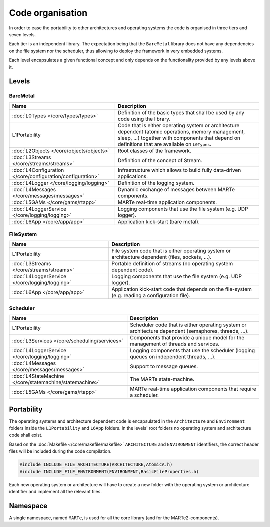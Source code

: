 .. date: 18/04/2018
   author: Andre' Neto
   copyright: Copyright 2017 F4E | European Joint Undertaking for ITER and
   the Development of Fusion Energy ('Fusion for Energy').
   Licensed under the EUPL, Version 1.1 or - as soon they will be approved
   by the European Commission - subsequent versions of the EUPL (the "Licence")
   You may not use this work except in compliance with the Licence.
   You may obtain a copy of the Licence at: http://ec.europa.eu/idabc/eupl
   warning: Unless required by applicable law or agreed to in writing, 
   software distributed under the Licence is distributed on an "AS IS"
   basis, WITHOUT WARRANTIES OR CONDITIONS OF ANY KIND, either express
   or implied. See the Licence permissions and limitations under the Licence.

Code organisation
=================

In order to ease the portability to other architectures and operating systems the code is organised in three tiers and seven levels.

Each tier is an independent library. The expectation being that the ``BareMetal`` library does not have any dependencies on the file system nor the scheduler, thus allowing to deploy the framework in very embedded systems.

Each level encapsulates a given functional concept and only depends on the functionality provided by any levels above it.

.. image:: Structure-1.png

Levels
------

BareMetal
~~~~~~~~~

================================================================ ============
Name                                                             Description
================================================================ ============
:doc:`L0Types </core/types/types>`                               Definition of the basic types that shall be used by any code using the library.
L1Portability                                                    Code that is either operating system or architecture dependent (atomic operations, memory management, sleep, ...) together with components that depend on definitions that are available on ``L0Types``.
:doc:`L2Objects </core/objects/objects>`                         Root classes of the framework.
:doc:`L3Streams </core/streams/streams>`                         Definition of the concept of Stream.
:doc:`L4Configuration </core/configuration/configuration>`       Infrastructure which allows to build fully data-driven applications.
:doc:`L4Logger </core/logging/logging>`                          Definition of the logging system.
:doc:`L4Messages </core/messages/messages>`                      Dynamic exchange of messages between MARTe components.
:doc:`L5GAMs </core/gams/rtapp>`                                 MARTe real-time application components.
:doc:`L4LoggerService </core/logging/logging>`                   Logging components that use the file system (e.g. UDP logger).
:doc:`L6App </core/app/app>`                                     Application kick-start (bare metal).
================================================================ ============

FileSystem 
~~~~~~~~~~

================================================================ ============
Name                                                             Description
================================================================ ============
L1Portability                                                    File system code that is either operating system or architecture dependent (files, sockets, ...).
:doc:`L3Streams </core/streams/streams>`                         Portable definition of streams (no operating system dependent code).
:doc:`L4LoggerService </core/logging/logging>`                   Logging components that use the file system (e.g. UDP logger).
:doc:`L6App </core/app/app>`                                     Application kick-start code that depends on the file-system (e.g. reading a configuration file).
================================================================ ============


Scheduler 
~~~~~~~~~

================================================================ ============
Name                                                             Description
================================================================ ============
L1Portability                                                    Scheduler code that is either operating system or architecture dependent (semaphores, threads, ...).
:doc:`L3Services </core/scheduling/services>`                    Components that provide a unique model for the management of threads and services.
:doc:`L4LoggerService </core/logging/logging>`                   Logging components that use the scheduler (logging queues on independent threads, ...).
:doc:`L4Messages </core/messages/messages>`                      Support to message queues.
:doc:`L4StateMachine </core/statemachine/statemachine>`          The MARTe state-machine.
:doc:`L5GAMs </core/gams/rtapp>`                                 MARTe real-time application components that require a scheduler.
================================================================ ============

Portability
-----------

The operating systems and architecture dependent code is encapsulated in the ``Architecture`` and ``Environment`` folders inside the ``L1Portability`` and  ``L6App`` folders. In the levels' root folders no operating system and architecture code shall exist.

.. image:: Structure-2.png

Based on the :doc:`Makefile </core/makefile/makefile>` ``ARCHITECTURE`` and ``ENVIRONMENT`` identifiers, the correct header files will be included during the code compilation.

.. code-block:: c++
 
   #include INCLUDE_FILE_ARCHITECTURE(ARCHITECTURE,AtomicA.h)
   #include INCLUDE_FILE_ENVIRONMENT(ENVIRONMENT,BasicFileProperties.h) 

Each new operating system or architecture will have to create a new folder with the operating system or architecture identifier and implement all the relevant files.

Namespace
---------

A single namespace, named ``MARTe``, is used for all the core library (and for the MARTe2-components).